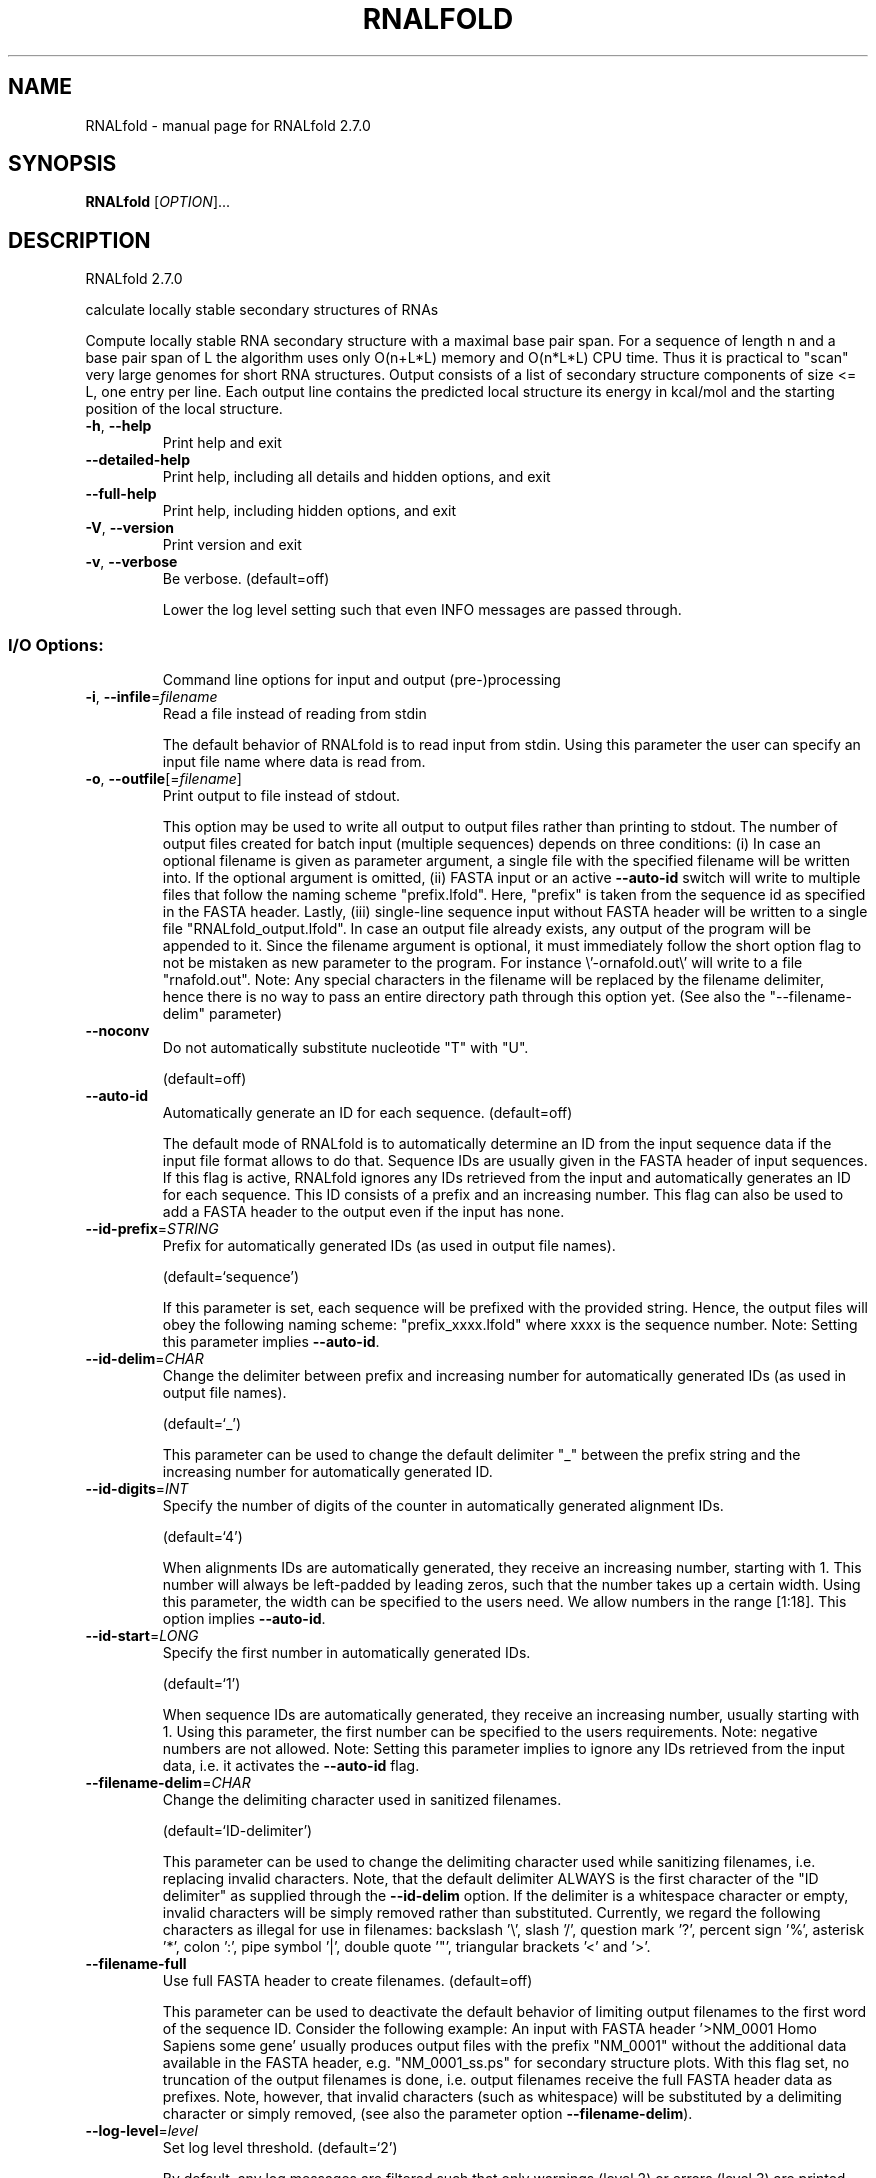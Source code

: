 .\" DO NOT MODIFY THIS FILE!  It was generated by help2man 1.49.3.
.TH RNALFOLD "1" "October 2024" "RNALfold 2.7.0" "User Commands"
.SH NAME
RNALfold \- manual page for RNALfold 2.7.0
.SH SYNOPSIS
.B RNALfold
[\fI\,OPTION\/\fR]...
.SH DESCRIPTION
RNALfold 2.7.0
.PP
calculate locally stable secondary structures of RNAs
.PP
Compute locally stable RNA secondary structure with a maximal base pair span.
For a sequence of length n and a base pair span of L the algorithm uses only
O(n+L*L) memory and O(n*L*L) CPU time. Thus it is practical to "scan" very
large genomes for short RNA structures.
Output consists of a list of secondary structure components of size <= L, one
entry per line. Each output line contains the predicted local structure its
energy in kcal/mol and the starting position of the local structure.
.TP
\fB\-h\fR, \fB\-\-help\fR
Print help and exit
.TP
\fB\-\-detailed\-help\fR
Print help, including all details and hidden
options, and exit
.TP
\fB\-\-full\-help\fR
Print help, including hidden options, and exit
.TP
\fB\-V\fR, \fB\-\-version\fR
Print version and exit
.TP
\fB\-v\fR, \fB\-\-verbose\fR
Be verbose.
(default=off)
.IP
Lower the log level setting such that even INFO messages are passed through.
.SS "I/O Options:"
.IP
Command line options for input and output (pre\-)processing
.TP
\fB\-i\fR, \fB\-\-infile\fR=\fI\,filename\/\fR
Read a file instead of reading from stdin
.IP
The default behavior of RNALfold is to read input from stdin. Using this
parameter the user can specify an input file name where data is read from.
.TP
\fB\-o\fR, \fB\-\-outfile\fR[=\fI\,filename\/\fR]
Print output to file instead of stdout.
.IP
This option may be used to write all output to output files rather than
printing to stdout. The number of output files created for batch input
(multiple sequences) depends on three conditions: (i) In case an optional
filename is given as parameter argument, a single file with the specified
filename will be written into. If the optional argument is omitted, (ii)
FASTA input or an active \fB\-\-auto\-id\fR switch will write to multiple files that
follow the naming scheme "prefix.lfold". Here, "prefix" is taken from the
sequence id as specified in the FASTA header. Lastly, (iii) single\-line
sequence input without FASTA header will be written to a single file
"RNALfold_output.lfold". In case an output file already exists, any output
of the program will be appended to it.
Since the filename argument is optional, it must immediately follow the short
option flag to not be mistaken as new parameter to the program. For instance
\e'\-ornafold.out\e' will write to a file "rnafold.out".
Note: Any special characters in the filename will be replaced by the filename
delimiter, hence there is no way to pass an entire directory path through
this option yet. (See also the "\-\-filename\-delim" parameter)
.TP
\fB\-\-noconv\fR
Do not automatically substitute nucleotide
"T" with "U".
.IP
(default=off)
.TP
\fB\-\-auto\-id\fR
Automatically generate an ID for each sequence.
(default=off)
.IP
The default mode of RNALfold is to automatically determine an ID from the
input sequence data if the input file format allows to do that. Sequence IDs
are usually given in the FASTA header of input sequences. If this flag is
active, RNALfold ignores any IDs retrieved from the input and automatically
generates an ID for each sequence. This ID consists of a prefix and an
increasing number. This flag can also be used to add a FASTA header to the
output even if the input has none.
.TP
\fB\-\-id\-prefix\fR=\fI\,STRING\/\fR
Prefix for automatically generated IDs (as used
in output file names).
.IP
(default=`sequence')
.IP
If this parameter is set, each sequence will be prefixed with the provided
string. Hence, the output files will obey the following naming scheme:
"prefix_xxxx.lfold" where xxxx is the sequence number. Note: Setting this
parameter implies \fB\-\-auto\-id\fR.
.TP
\fB\-\-id\-delim\fR=\fI\,CHAR\/\fR
Change the delimiter between prefix and
increasing number for automatically generated
IDs (as used in output file names).
.IP
(default=`_')
.IP
This parameter can be used to change the default delimiter "_" between the
prefix string and the increasing number for automatically generated ID.
.TP
\fB\-\-id\-digits\fR=\fI\,INT\/\fR
Specify the number of digits of the counter in
automatically generated alignment IDs.
.IP
(default=`4')
.IP
When alignments IDs are automatically generated, they receive an increasing
number, starting with 1. This number will always be left\-padded by leading
zeros, such that the number takes up a certain width. Using this parameter,
the width can be specified to the users need. We allow numbers in the range
[1:18]. This option implies \fB\-\-auto\-id\fR.
.TP
\fB\-\-id\-start\fR=\fI\,LONG\/\fR
Specify the first number in automatically
generated IDs.
.IP
(default=`1')
.IP
When sequence IDs are automatically generated, they receive an increasing
number, usually starting with 1. Using this parameter, the first number can
be specified to the users requirements. Note: negative numbers are not
allowed.
Note: Setting this parameter implies to ignore any IDs retrieved from the
input data, i.e. it activates the \fB\-\-auto\-id\fR flag.
.TP
\fB\-\-filename\-delim\fR=\fI\,CHAR\/\fR
Change the delimiting character used in
sanitized filenames.
.IP
(default=`ID\-delimiter')
.IP
This parameter can be used to change the delimiting character used while
sanitizing filenames, i.e. replacing invalid characters. Note, that the
default delimiter ALWAYS is the first character of the "ID delimiter" as
supplied through the \fB\-\-id\-delim\fR option. If the delimiter is a whitespace
character or empty, invalid characters will be simply removed rather than
substituted. Currently, we regard the following characters as illegal for use
in filenames: backslash '\e', slash '/', question mark '?', percent sign '%',
asterisk '*', colon ':', pipe symbol '|', double quote '"', triangular
brackets '<' and '>'.
.TP
\fB\-\-filename\-full\fR
Use full FASTA header to create filenames.
(default=off)
.IP
This parameter can be used to deactivate the default behavior of limiting
output filenames to the first word of the sequence ID. Consider the following
example: An input with FASTA header '>NM_0001 Homo Sapiens some gene' usually
produces output files with the prefix "NM_0001" without the additional data
available in the FASTA header, e.g. "NM_0001_ss.ps" for secondary structure
plots. With this flag set, no truncation of the output filenames is done,
i.e. output filenames receive the full FASTA header data as prefixes. Note,
however, that invalid characters (such as whitespace) will be substituted by
a delimiting character or simply removed, (see also the parameter option
\fB\-\-filename\-delim\fR).
.TP
\fB\-\-log\-level\fR=\fI\,level\/\fR
Set log level threshold.
(default=`2')
.IP
By default, any log messages are filtered such that only warnings (level 2)
or errors (level 3) are printed. This setting allows for specifying the log
level threshold, where higher values result in fewer information. Log\-level 5
turns off all messages, even errors and other critical information.
.TP
\fB\-\-log\-file\fR[=\fI\,filename\/\fR]
Print log messages to a file instead of stderr.
(default=`RNALfold.log')
.TP
\fB\-\-log\-time\fR
Include time stamp in log messages.
.IP
(default=off)
.TP
\fB\-\-log\-call\fR
Include file and line of log calling function.
.IP
(default=off)
.SS "Algorithms:"
.IP
Select additional algorithms which should be included in the calculations.
The Minimum free energy (MFE) and a structure representative are calculated
in any case.
.TP
\fB\-L\fR, \fB\-\-span\fR=\fI\,INT\/\fR
Set the maximum distance between any two
pairing nucleotides.
.IP
(default=`150')
.IP
This option specifies the window length L and therefore the upper limit for
the distance between the bases i and j of any pair (i, j), i.e. (j \- i + 1)
<= L.
.TP
\fB\-z\fR, \fB\-\-zscore\fR[=\fI\,DOUBLE\/\fR]
Limit the output to predictions with a Z\-score
below a threshold.
.IP
(default=`\-2')
.IP
This option activates z\-score regression using a trained SVM. Any predicted
structure that exceeds the specified threshold will be ommited from the
output.
Since the Z\-score threshold is given as a negative number, it must
immediately preceed the short option to not be mistaken as a separate
argument, e.g. \fB\-z\-2\fR.9 sets the threshold to a value of \fB\-2\fR.9
.TP
\fB\-\-zscore\-pre\-filter\fR
Apply the z\-score filtering in the forward
recursions.
.IP
(default=off)
.IP
The default mode of z\-score filtering considers the entire structure space to
decide whether or not a locally optimal structure at any position i is
reported or not. When using this post\-filtering step, however, alternative
locally optimal structures
.IP
starting at i with higher energy but lower z\-score can be easily missed. The
.IP
pre\-filter
.IP
option restricts the structure space already in the forward recursions, such
.IP
that
.IP
only optimal solution among those candidates that satisfy the z\-score
.IP
threshold are considered. Therefore, good results according to the z\-score
threshold criterion are less likely to be superseded by results with better
energy but worse z\-score. Note, that activating this switch results in higher
computation time which scales linear in the window length.
.TP
\fB\-\-zscore\-report\-subsumed\fR
Report subsumed structures if their z\-score is
less than that of the enclosing structure.
.IP
(default=off)
.IP
In default mode, RNALfold only reports locally optimal structures if they are
no constituents of another, larger structure with less free energy. In
z\-score mode, however, such a larger structure may have a higher z\-score,
thus may be less informative than the smaller substructure. Using this switch
activates reporting both, the smaller and the larger structure if the z\-score
of the smaller is lower than that of the larger.
.TP
\fB\-b\fR, \fB\-\-backtrack\-global\fR
Backtrack a global MFE structure.
(default=off)
.IP
Instead of just reporting the locally stable secondary structure a global MFE
structure can be constructed that only consists of locally optimal
substructures. This switch activates a post\-processing step that takes the
locally optimal structures to generate the global MFE structure which
constitutes the MFE value reported in the last line. The respective global
MFE structure is printed just after the inut sequence part on the last line,
preceding the global MFE score.
Note, that this option implies \fB\-o\fR/\-\-outfile since the locally optimal
structures must be read after the regular prediction step! Also note, that
using this option in combination with \fB\-z\fR/\-\-zscore implies \fB\-\-zscore\-pre\-filter\fR
to ensure proper construction of the global MFE structure!
.TP
\fB\-g\fR, \fB\-\-gquad\fR
Incoorporate G\-Quadruplex formation into the
structure prediction algorithm.
.IP
(default=off)
.SS "Structure Constraints:"
.IP
Command line options to interact with the structure constraints feature of
this program
.TP
\fB\-\-shape\fR=\fI\,filename\/\fR
Use SHAPE reactivity data to guide structure
predictions.
.TP
\fB\-\-shapeMethod\fR=\fI\,method\/\fR
Select SHAPE reactivity data incorporation
strategy.
.IP
(default=`D')
.IP
The following methods can be used to convert SHAPE reactivities into pseudo
energy contributions.
.IP
\&'D': Convert by using the linear equation according to Deigan et al 2009.
.IP
Derived pseudo energy terms will be applied for every nucleotide involved in
a stacked pair. This method is recognized by a capital 'D' in the provided
parameter, i.e.: \fB\-\-shapeMethod=\fR"D" is the default setting. The slope 'm'
and the intercept 'b' can be set to a non\-default value if necessary,
otherwise m=1.8 and b=\-0.6. To alter these parameters, e.g. m=1.9 and b=\-0.7,
use a parameter string like this: \fB\-\-shapeMethod=\fR"Dm1.9b\-0.7". You may also
provide only one of the two parameters like: \fB\-\-shapeMethod=\fR"Dm1.9" or
\fB\-\-shapeMethod=\fR"Db\-0.7".
.IP
\&'Z': Convert SHAPE reactivities to pseudo energies according to Zarringhalam
.IP
et al 2012. SHAPE reactivities will be converted to pairing probabilities by
using linear mapping. Aberration from the observed pairing probabilities will
be penalized during the folding recursion. The magnitude of the penalties can
affected by adjusting the factor beta (e.g. \fB\-\-shapeMethod=\fR"Zb0.8").
.IP
\&'W': Apply a given vector of perturbation energies to unpaired nucleotides
.IP
according to Washietl et al 2012. Perturbation vectors can be calculated by
using RNApvmin.
.TP
\fB\-\-shapeConversion\fR=\fI\,method\/\fR
Select method for SHAPE reactivity conversion.
.IP
(default=`O')
.IP
This parameter is useful when dealing with the SHAPE incorporation according
to Zarringhalam et al. The following methods can be used to convert SHAPE
reactivities into the probability for a certain nucleotide to be unpaired.
.IP
\&'M': Use linear mapping according to Zarringhalam et al.
\&'C': Use a cutoff\-approach to divide into paired and unpaired nucleotides
(e.g. "C0.25")
\&'S': Skip the normalizing step since the input data already represents
probabilities for being unpaired rather than raw reactivity values
\&'L': Use a linear model to convert the reactivity into a probability for
being unpaired (e.g. "Ls0.68i0.2" to use a slope of 0.68 and an intercept
of 0.2)
\&'O': Use a linear model to convert the log of the reactivity into a
probability for being unpaired (e.g. "Os1.6i\-2.29" to use a slope of 1.6
and an intercept of \fB\-2\fR.29)
.TP
\fB\-\-commands\fR=\fI\,filename\/\fR
Read additional commands from file
.IP
Commands include hard and soft constraints, but also structure motifs in
hairpin and internal loops that need to be treeted differently. Furthermore,
commands can be set for unstructured and structured domains.
.SS "Energy Parameters:"
.IP
Energy parameter sets can be adapted or loaded from user\-provided input files
.TP
\fB\-T\fR, \fB\-\-temp\fR=\fI\,DOUBLE\/\fR
Rescale energy parameters to a temperature of
temp C. Default is 37C.
.IP
(default=`37.0')
.TP
\fB\-P\fR, \fB\-\-paramFile\fR=\fI\,paramfile\/\fR
Read energy parameters from paramfile, instead
of using the default parameter set.
.IP
Different sets of energy parameters for RNA and DNA should accompany your
distribution.
See the RNAlib documentation for details on the file format. The placeholder
file name 'DNA' can be used to load DNA parameters without the need to
actually specify any input file.
.TP
\fB\-4\fR, \fB\-\-noTetra\fR
Do not include special tabulated stabilizing
energies for tri\-, tetra\- and hexaloop
hairpins.
.IP
(default=off)
.IP
Mostly for testing.
.TP
\fB\-\-salt\fR=\fI\,DOUBLE\/\fR
Set salt concentration in molar (M). Default is
1.021M.
.TP
\fB\-m\fR, \fB\-\-modifications\fR[=\fI\,STRING\/\fR]
Allow for modified bases within the RNA
sequence string.
.IP
(default=`7I6P9D')
.IP
Treat modified bases within the RNA sequence differently, i.e. use
corresponding energy corrections and/or pairing partner rules if available.
For that, the modified bases in the input sequence must be marked by their
corresponding one\-letter code. If no additional arguments are supplied, all
available corrections are performed. Otherwise, the user may limit the
modifications to a particular subset of modifications, resp. one\-letter
codes, e.g. \fB\-mP6\fR will only correct for pseudouridine and m6A bases.
.IP
Currently supported one\-letter codes and energy corrections are:
.IP
\&'7': 7\-deaza\-adenonsine (7DA)
.IP
\&'I': Inosine
.IP
\&'6': N6\-methyladenosine (m6A)
.IP
\&'P': Pseudouridine
.IP
\&'9': Purine (a.k.a. nebularine)
.IP
\&'D': Dihydrouridine
.TP
\fB\-\-mod\-file\fR=\fI\,STRING\/\fR
Use additional modified base data from JSON
file.
.SS "Model Details:"
.IP
Tweak the energy model and pairing rules additionally using the following
parameters
.TP
\fB\-d\fR, \fB\-\-dangles\fR=\fI\,INT\/\fR
How to treat "dangling end" energies for
bases adjacent to helices in free ends and
multi\-loops.
.IP
(default=`2')
.IP
With \fB\-d1\fR only unpaired bases can participate in at most one dangling end.
With \fB\-d2\fR this check is ignored, dangling energies will be added for the bases
adjacent to a helix on both sides in any case; this is the default for mfe
and partition function folding (\fB\-p\fR).
The option \fB\-d0\fR ignores dangling ends altogether (mostly for debugging).
With \fB\-d3\fR mfe folding will allow coaxial stacking of adjacent helices in
multi\-loops. At the moment the implementation will not allow coaxial stacking
of the two enclosed pairs in a loop of degree 3 and works only for mfe
folding.
.IP
Note that with \fB\-d1\fR and \fB\-d3\fR only the MFE computations will be using this
setting while partition function uses \fB\-d2\fR setting, i.e. dangling ends will be
treated differently.
.TP
\fB\-\-noLP\fR
Produce structures without lonely pairs
(helices of length 1).
.IP
(default=off)
.IP
For partition function folding this only disallows pairs that can only occur
isolated. Other pairs may still occasionally occur as helices of length 1.
.TP
\fB\-\-noGU\fR
Do not allow GU pairs.
.IP
(default=off)
.TP
\fB\-\-noClosingGU\fR
Do not allow GU pairs at the end of helices.
.IP
(default=off)
.TP
\fB\-\-nsp\fR=\fI\,STRING\/\fR
Allow other pairs in addition to the usual
AU,GC,and GU pairs.
.IP
Its argument is a comma separated list of additionally allowed pairs. If the
first character is a "\-" then AB will imply that AB and BA are allowed
pairs, e.g. \fB\-\-nsp=\fR"\-GA"  will allow GA and AG pairs. Nonstandard pairs are
given 0 stacking energy.
.TP
\fB\-\-energyModel\fR=\fI\,INT\/\fR
Set energy model.
.IP
Rarely used option to fold sequences from the artificial ABCD... alphabet,
where A pairs B, C\-D etc.  Use the energy parameters for GC (\fB\-\-energyModel\fR 1)
or AU (\fB\-\-energyModel\fR 2) pairs.
.TP
\fB\-\-helical\-rise\fR=\fI\,FLOAT\/\fR
Set the helical rise of the helix in units of
Angstrom.
.IP
(default=`2.8')
.IP
Use with caution! This value will be re\-set automatically to 3.4 in case DNA
parameters are loaded via \fB\-P\fR DNA and no further value is provided.
.TP
\fB\-\-backbone\-length\fR=\fI\,FLOAT\/\fR
Set the average backbone length for looped
regions in units of Angstrom.
.IP
(default=`6.0')
.IP
Use with caution! This value will be re\-set automatically to 6.76 in case DNA
parameters are loaded via \fB\-P\fR DNA and no further value is provided.
.SH REFERENCES
.I If you use this program in your work you might want to cite:

R. Lorenz, S.H. Bernhart, C. Hoener zu Siederdissen, H. Tafer, C. Flamm, P.F. Stadler and I.L. Hofacker (2011),
"ViennaRNA Package 2.0",
Algorithms for Molecular Biology: 6:26 

I.L. Hofacker, W. Fontana, P.F. Stadler, S. Bonhoeffer, M. Tacker, P. Schuster (1994),
"Fast Folding and Comparison of RNA Secondary Structures",
Monatshefte f. Chemie: 125, pp 167-188

R. Lorenz, I.L. Hofacker, P.F. Stadler (2016),
"RNA folding with hard and soft constraints",
Algorithms for Molecular Biology 11:1 pp 1-13

I.L. Hofacker, B. Priwitzer, and P.F. Stadler (2004),
"Prediction of Locally Stable RNA Secondary Structures for Genome-Wide Surveys",
Bioinformatics: 20, pp 186-190


.I The energy parameters are taken from:

D.H. Mathews, M.D. Disney, D. Matthew, J.L. Childs, S.J. Schroeder, J. Susan, M. Zuker, D.H. Turner (2004),
"Incorporating chemical modification constraints into a dynamic programming algorithm for prediction of RNA secondary structure",
Proc. Natl. Acad. Sci. USA: 101, pp 7287-7292

D.H Turner, D.H. Mathews (2009),
"NNDB: The nearest neighbor parameter database for predicting stability of nucleic acid secondary structure",
Nucleic Acids Research: 38, pp 280-282
.SH AUTHOR

Ivo L Hofacker, Peter F Stadler, Ronny Lorenz
.SH "REPORTING BUGS"

If in doubt our program is right, nature is at fault.
Comments should be sent to rna@tbi.univie.ac.at.
.SH "SEE ALSO"

RNAplfold(1) RNALalifold(1)
